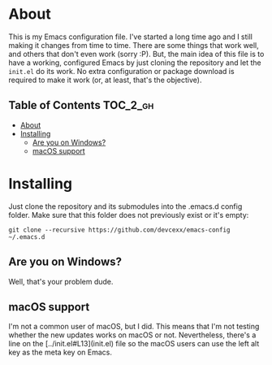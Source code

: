 * About

This is my Emacs configuration file. I've started a long time ago and
I still making it changes from time to time. There are some things
that work well, and others that don't even work (sorry :P). But, the
main idea of this file is to have a working, configured Emacs by just
cloning the repository and let the =init.el= do its work. No extra
configuration or package download is required to make it work (or, at
least, that's the objective).

** Table of Contents :TOC_2_gh:
- [[#about][About]]
- [[#installing][Installing]]
  - [[#are-you-on-windows][Are you on Windows?]]
  - [[#macos-support][macOS support]]

* Installing

Just clone the repository and its submodules into the .emacs.d config
folder. Make sure that this folder does not previously exist or it's
empty:

: git clone --recursive https://github.com/devcexx/emacs-config ~/.emacs.d

** Are you on Windows?

Well, that's your problem dude.

** macOS support

I'm not a common user of macOS, but I did. This means that I'm not
testing whether the new updates works on macOS or not. Nevertheless,
there's a line on the [../init.el#L13](init.el) file so the macOS users
can use the left alt key as the meta key on Emacs.
